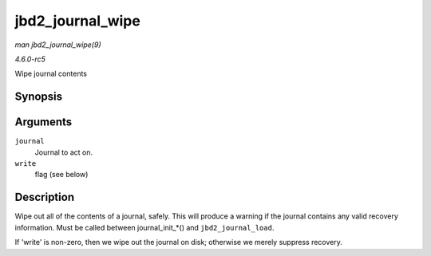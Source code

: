 .. -*- coding: utf-8; mode: rst -*-

.. _API-jbd2-journal-wipe:

=================
jbd2_journal_wipe
=================

*man jbd2_journal_wipe(9)*

*4.6.0-rc5*

Wipe journal contents


Synopsis
========

.. c:function:: int jbd2_journal_wipe( journal_t * journal, int write )

Arguments
=========

``journal``
    Journal to act on.

``write``
    flag (see below)


Description
===========

Wipe out all of the contents of a journal, safely. This will produce a
warning if the journal contains any valid recovery information. Must be
called between journal_init_*() and ``jbd2_journal_load``.

If 'write' is non-zero, then we wipe out the journal on disk; otherwise
we merely suppress recovery.


.. ------------------------------------------------------------------------------
.. This file was automatically converted from DocBook-XML with the dbxml
.. library (https://github.com/return42/sphkerneldoc). The origin XML comes
.. from the linux kernel, refer to:
..
.. * https://github.com/torvalds/linux/tree/master/Documentation/DocBook
.. ------------------------------------------------------------------------------
